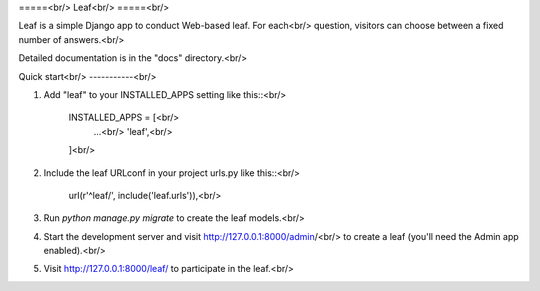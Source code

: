 =====<br/>
Leaf<br/>
=====<br/>

Leaf is a simple Django app to conduct Web-based leaf. For each<br/>
question, visitors can choose between a fixed number of answers.<br/>

Detailed documentation is in the "docs" directory.<br/>

Quick start<br/>
-----------<br/>

1. Add "leaf" to your INSTALLED_APPS setting like this::<br/>

    INSTALLED_APPS = [<br/>
        ...<br/>
        'leaf',<br/>
    ]<br/>

2. Include the leaf URLconf in your project urls.py like this::<br/>

    url(r'^leaf/', include('leaf.urls')),<br/>

3. Run `python manage.py migrate` to create the leaf models.<br/>

4. Start the development server and visit http://127.0.0.1:8000/admin/<br/>
   to create a leaf (you'll need the Admin app enabled).<br/>

5. Visit http://127.0.0.1:8000/leaf/ to participate in the leaf.<br/>